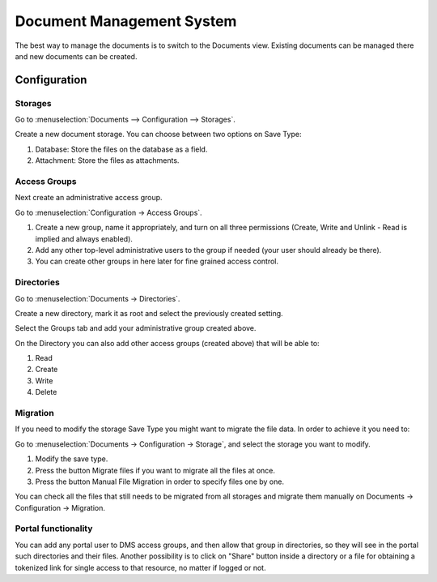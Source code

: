 ==========================
Document Management System
==========================

The best way to manage the documents is to switch to the Documents view. Existing documents can be managed there and new documents can be created.

Configuration
=============

Storages
--------

Go to :menuselection:`Documents -->  Configuration --> Storages`.

Create a new document storage. You can choose between two options on Save Type:

.. image:: images/dms-1.png
.. image:: images/dms-2.png
    :width: 100%

#. Database: Store the files on the database as a field.
#. Attachment: Store the files as attachments.

Access Groups
-------------

Next create an administrative access group.

Go to  :menuselection:`Configuration -> Access Groups`.

.. image:: images/dms-3.png
    :width: 100%

#. Create a new group, name it appropriately, and turn on all three permissions (Create, Write and Unlink - Read is implied and always enabled).
#. Add any other top-level administrative users to the group if needed (your user should already be there).
#. You can create other groups in here later for fine grained access control.


Directories
-----------

Go to  :menuselection:`Documents -> Directories`.

Create a new directory, mark it as root and select the previously created setting.

.. image:: images/dms-4.png
    :width: 100%

Select the Groups tab and add your administrative group created above.

On the Directory you can also add other access groups (created above) that will be able to:

#. Read
#. Create
#. Write
#. Delete


Migration
---------

If you need to modify the storage Save Type you might want to migrate the file data. In order to achieve it you need to:

Go to  :menuselection:`Documents -> Configuration -> Storage`, and select the storage you want to modify.

.. image:: images/dms-5.png
    :width: 100%

#. Modify the save type.
#. Press the button Migrate files if you want to migrate all the files at once.
#. Press the button Manual File Migration in order to specify files one by one.

You can check all the files that still needs to be migrated from all storages and migrate them manually on Documents -> Configuration -> Migration.

Portal functionality
--------------------

You can add any portal user to DMS access groups, and then allow that group in directories, so they will see in the portal such directories and their files. Another possibility is to click on "Share" button inside a directory or a file for obtaining a tokenized link for single access to that resource, no matter if logged or not.




